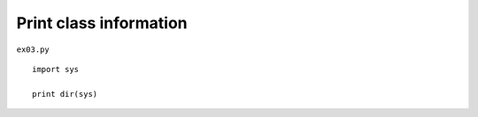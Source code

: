 .. _print-class-information:

========================
Print class information 
========================


``ex03.py``

::

	
	import sys
	
	print dir(sys)